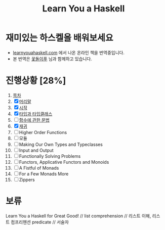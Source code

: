 #+TITLE: Learn You a Haskell

* 재미있는 하스켈을 배워보세요
- [[http://learnyouahaskell.com][learnyouahaskell.com]] 에서 나온 온라인 책을 번역중입니다.
- 본 번역은 [[http://ensky0.egloos.com/][꽃돌이푸]] 님과 함께하고 있습니다.
* 진행상황 [28%]
0. [[http://netpyoung.github.com/learn_you_a_haskell_for_great_good/chapters.html][목차]]
1. [X] [[http://ensky0.egloos.com/5511527][머리말]]
2. [X] [[http://ensky0.egloos.com/5518698][시작]]
3. [X] [[http://netpyoung.github.com/learn_you_a_haskell_for_great_good/types-and-typeclasses.html][타입과 타입클래스]]
4. [ ] [[http://ensky0.egloos.com/5599806][함수에 관한 문법]]
5. [X] [[http://netpyoung.github.com/learn_you_a_haskell_for_great_good/recursion.html][재귀]]
6. [ ] Higher Order Functions
7. [ ] 모듈
8. [ ] Making Our Own Types and Typeclasses
9. [ ] Input and Output
10. [ ] Functionally Solving Problems
11. [ ] Functors, Applicative Functors and Monoids
12. [ ] A Fistful of Monads
13. [ ] For a Few Monads More
14. [ ] Zippers
* 보류
Learn You a Haskell for Great Good! //
list comprehension // 리스트 이해, 리스트 컴프리헨션
predicate // 서술자
